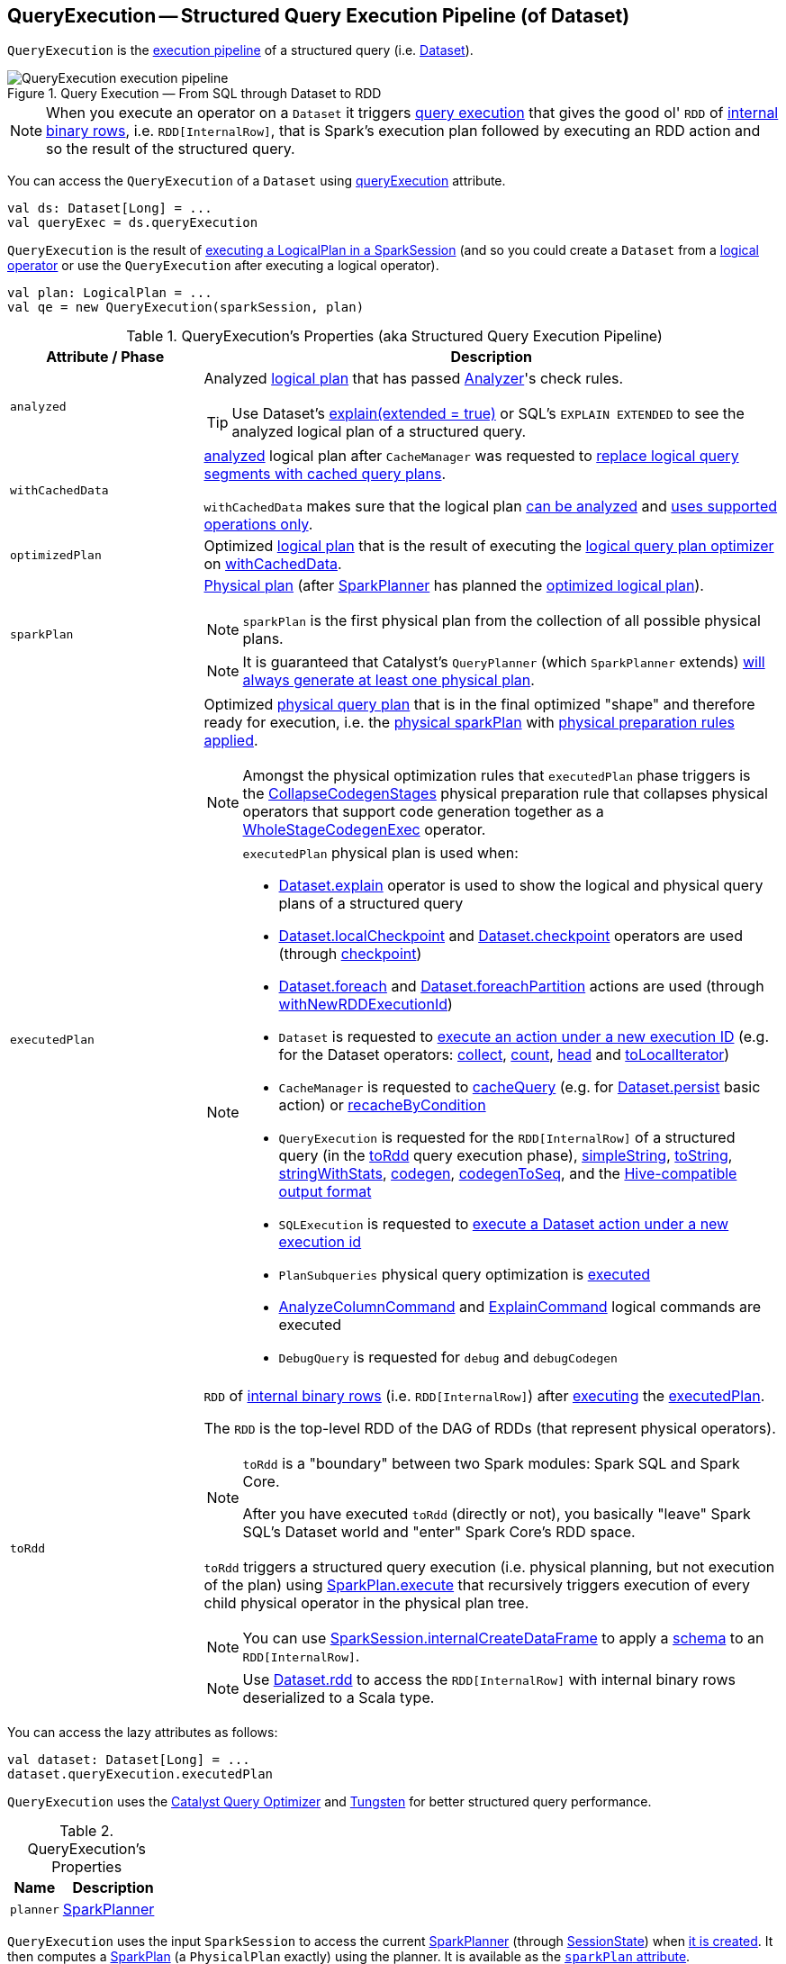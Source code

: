 == [[QueryExecution]] QueryExecution -- Structured Query Execution Pipeline (of Dataset)

`QueryExecution` is the <<execution-pipeline, execution pipeline>> of a structured query (i.e. link:spark-sql-Dataset.adoc[Dataset]).

.Query Execution &mdash; From SQL through Dataset to RDD
image::images/QueryExecution-execution-pipeline.png[align="center"]

NOTE: When you execute an operator on a `Dataset` it triggers <<toRdd, query execution>> that gives the good ol' `RDD` of link:spark-sql-InternalRow.adoc[internal binary rows], i.e. `RDD[InternalRow]`, that is Spark's execution plan followed by executing an RDD action and so the result of the structured query.

You can access the `QueryExecution` of a `Dataset` using link:spark-sql-Dataset.adoc#queryExecution[queryExecution] attribute.

[source, scala]
----
val ds: Dataset[Long] = ...
val queryExec = ds.queryExecution
----

`QueryExecution` is the result of link:spark-sql-SessionState.adoc#executePlan[executing a LogicalPlan in a SparkSession] (and so you could create a `Dataset` from a link:spark-sql-LogicalPlan.adoc[logical operator] or use the `QueryExecution` after executing a logical operator).

[source, scala]
----
val plan: LogicalPlan = ...
val qe = new QueryExecution(sparkSession, plan)
----

[[attributes]]
[[execution-pipeline]]
[[query-plan-lifecycle]]
.QueryExecution's Properties (aka Structured Query Execution Pipeline)
[cols="1m,3",options="header",width="100%"]
|===
| Attribute / Phase
| Description

| analyzed
a| [[analyzed]] Analyzed <<logical, logical plan>> that has passed link:spark-sql-Analyzer.adoc#execute[Analyzer]'s check rules.

TIP: Use Dataset's link:spark-sql-dataset-operators.adoc#explain[explain(extended = true)] or SQL's `EXPLAIN EXTENDED` to see the analyzed logical plan of a structured query.

| withCachedData
| [[withCachedData]] <<analyzed, analyzed>> logical plan after `CacheManager` was requested to link:spark-sql-CacheManager.adoc#useCachedData[replace logical query segments with cached query plans].

`withCachedData` makes sure that the logical plan <<assertAnalyzed, can be analyzed>> and <<assertSupported, uses supported operations only>>.

| optimizedPlan
| [[optimizedPlan]] Optimized link:spark-sql-LogicalPlan.adoc[logical plan] that is the result of executing the link:spark-sql-SessionState.adoc#optimizer[logical query plan optimizer] on <<withCachedData, withCachedData>>.

| sparkPlan
a| [[sparkPlan]] link:spark-sql-SparkPlan.adoc[Physical plan] (after link:spark-sql-SparkPlanner.adoc[SparkPlanner] has planned the <<optimizedPlan, optimized logical plan>>).

NOTE: `sparkPlan` is the first physical plan from the collection of all possible physical plans.

NOTE: It is guaranteed that Catalyst's `QueryPlanner` (which `SparkPlanner` extends) link:spark-sql-catalyst-QueryPlanner.adoc#plan[will always generate at least one physical plan].

| executedPlan
a| [[executedPlan]] Optimized <<spark-sql-SparkPlan.adoc#, physical query plan>> that is in the final optimized "shape" and therefore ready for execution, i.e. the <<sparkPlan, physical sparkPlan>> with <<prepareForExecution, physical preparation rules applied>>.

NOTE: Amongst the physical optimization rules that `executedPlan` phase triggers is the <<spark-sql-CollapseCodegenStages.adoc#, CollapseCodegenStages>> physical preparation rule that collapses physical operators that support code generation together as a link:spark-sql-SparkPlan-WholeStageCodegenExec.adoc[WholeStageCodegenExec] operator.

[NOTE]
====
`executedPlan` physical plan is used when:

* <<spark-sql-dataset-operators.adoc#explain, Dataset.explain>> operator is used to show the logical and physical query plans of a structured query

* <<spark-sql-dataset-operators.adoc#localCheckpoint, Dataset.localCheckpoint>> and <<spark-sql-dataset-operators.adoc#checkpoint, Dataset.checkpoint>> operators are used (through <<spark-sql-Dataset-basic-actions.adoc#checkpoint-internal, checkpoint>>)

* <<spark-sql-dataset-operators.adoc#foreach, Dataset.foreach>> and <<spark-sql-dataset-operators.adoc#foreachPartition, Dataset.foreachPartition>> actions are used (through <<spark-sql-Dataset.adoc#withNewRDDExecutionId, withNewRDDExecutionId>>)

* `Dataset` is requested to <<spark-sql-Dataset.adoc#withAction, execute an action under a new execution ID>> (e.g. for the Dataset operators: <<spark-sql-dataset-operators.adoc#collect, collect>>, <<spark-sql-dataset-operators.adoc#count, count>>, <<spark-sql-dataset-operators.adoc#head, head>> and <<spark-sql-dataset-operators.adoc#toLocalIterator, toLocalIterator>>)

* `CacheManager` is requested to <<spark-sql-CacheManager.adoc#cacheQuery, cacheQuery>> (e.g. for <<spark-sql-dataset-operators.adoc#persist, Dataset.persist>> basic action) or <<spark-sql-CacheManager.adoc#recacheByCondition, recacheByCondition>>

* `QueryExecution` is requested for the `RDD[InternalRow]` of a structured query (in the <<toRdd, toRdd>> query execution phase), <<simpleString, simpleString>>, <<toString, toString>>, <<stringWithStats, stringWithStats>>, <<spark-sql-debugging-execution.adoc#codegen, codegen>>, <<spark-sql-debugging-execution.adoc#codegenToSeq, codegenToSeq>>, and the <<hiveResultString, Hive-compatible output format>>

* `SQLExecution` is requested to <<spark-sql-SQLExecution.adoc#withNewExecutionId, execute a Dataset action under a new execution id>>

* `PlanSubqueries` physical query optimization is <<spark-sql-PlanSubqueries.adoc#apply, executed>>

* <<spark-sql-LogicalPlan-AnalyzeColumnCommand.adoc#, AnalyzeColumnCommand>> and <<spark-sql-LogicalPlan-ExplainCommand.adoc#, ExplainCommand>> logical commands are executed

* `DebugQuery` is requested for `debug` and `debugCodegen`
====

| toRdd
a| [[toRdd]] `RDD` of link:spark-sql-InternalRow.adoc[internal binary rows] (i.e. `RDD[InternalRow]`) after link:spark-sql-SparkPlan.adoc#execute[executing] the <<executedPlan, executedPlan>>.

The `RDD` is the top-level RDD of the DAG of RDDs (that represent physical operators).

[NOTE]
====
`toRdd` is a "boundary" between two Spark modules: Spark SQL and Spark Core.

After you have executed `toRdd` (directly or not), you basically "leave" Spark SQL's Dataset world and "enter" Spark Core's RDD space.
====

`toRdd` triggers a structured query execution (i.e. physical planning, but not execution of the plan) using link:spark-sql-SparkPlan.adoc#execute[SparkPlan.execute] that recursively triggers execution of every child physical operator in the physical plan tree.

NOTE: You can use link:spark-sql-SparkSession.adoc#internalCreateDataFrame[SparkSession.internalCreateDataFrame] to apply a link:spark-sql-StructType.adoc[schema] to an `RDD[InternalRow]`.

NOTE: Use link:spark-sql-dataset-operators.adoc#rdd[Dataset.rdd] to access the `RDD[InternalRow]` with internal binary rows deserialized to a Scala type.
|===

You can access the lazy attributes as follows:

[source, scala]
----
val dataset: Dataset[Long] = ...
dataset.queryExecution.executedPlan
----

`QueryExecution` uses the <<spark-sql-Optimizer.adoc#, Catalyst Query Optimizer>> and <<spark-sql-tungsten.adoc#, Tungsten>> for better structured query performance.

[[properties]]
.QueryExecution's Properties
[cols="1,2",options="header",width="100%"]
|===
| Name
| Description

| [[planner]] `planner`
| link:spark-sql-SparkPlanner.adoc[SparkPlanner]
|===

`QueryExecution` uses the input `SparkSession` to access the current link:spark-sql-SparkPlanner.adoc[SparkPlanner] (through link:spark-sql-SessionState.adoc[SessionState]) when <<creating-instance, it is created>>. It then computes a link:spark-sql-SparkPlan.adoc[SparkPlan] (a `PhysicalPlan` exactly) using the planner. It is available as the <<sparkPlan, `sparkPlan` attribute>>.

[NOTE]
====
A variant of `QueryExecution` that Spark Structured Streaming uses for query planning is `IncrementalExecution`.

Refer to https://jaceklaskowski.gitbooks.io/spark-structured-streaming/spark-sql-streaming-IncrementalExecution.html[IncrementalExecution — QueryExecution of Streaming Datasets] in the Spark Structured Streaming gitbook.
====

TIP: Use link:spark-sql-dataset-operators.adoc#explain[explain] operator to know about the logical and physical plans of a `Dataset`.

[source, scala]
----
val ds = spark.range(5)
scala> ds.queryExecution
res17: org.apache.spark.sql.execution.QueryExecution =
== Parsed Logical Plan ==
Range 0, 5, 1, 8, [id#39L]

== Analyzed Logical Plan ==
id: bigint
Range 0, 5, 1, 8, [id#39L]

== Optimized Logical Plan ==
Range 0, 5, 1, 8, [id#39L]

== Physical Plan ==
WholeStageCodegen
:  +- Range 0, 1, 8, 5, [id#39L]
----

NOTE: `QueryExecution` belongs to `org.apache.spark.sql.execution` package.

NOTE: `QueryExecution` is a transient feature of a link:spark-sql-Dataset.adoc[Dataset], i.e. it is not preserved across serializations.

=== [[stringWithStats]] Text Representation With Statistics -- `stringWithStats` Method

[source, scala]
----
stringWithStats: String
----

`stringWithStats`...FIXME

NOTE: `stringWithStats` is used exclusively when `ExplainCommand` logical command is link:spark-sql-LogicalPlan-ExplainCommand.adoc#run[executed] (with `cost` flag enabled).

=== [[debug]] debug Object

CAUTION: FIXME

=== [[completeString]] Building Complete Text Representation -- `completeString` Internal Method

CAUTION: FIXME

=== [[creating-instance]] Creating QueryExecution Instance

`QueryExecution` takes the following when created:

* [[sparkSession]] link:spark-sql-SparkSession.adoc[SparkSession]
* [[logical]] link:spark-sql-LogicalPlan.adoc[Logical plan]

=== [[preparations]] Physical Query Optimizations (Physical Plan Preparation Rules) -- `preparations` Method

[source, scala]
----
preparations: Seq[Rule[SparkPlan]]
----

`preparations` is the set of the physical query optimization rules that transform a <<spark-sql-SparkPlan.adoc#, physical query plan>> to be more efficient and optimized for execution (i.e. `Rule[SparkPlan]`).

The `preparations` physical query optimizations are applied sequentially (one by one) to a physical plan in the following order:

. <<spark-sql-ExtractPythonUDFs.adoc#, ExtractPythonUDFs>>
. <<spark-sql-PlanSubqueries.adoc#, PlanSubqueries>>
. <<spark-sql-EnsureRequirements.adoc#, EnsureRequirements>>
. <<spark-sql-CollapseCodegenStages.adoc#, CollapseCodegenStages>>
. <<spark-sql-ReuseExchange.adoc#, ReuseExchange>>
. <<spark-sql-ReuseSubquery.adoc#, ReuseSubquery>>

[NOTE]
====
`preparations` rules are used when:

* `QueryExecution` is requested for the <<executedPlan, executedPlan>> physical plan (through <<prepareForExecution, prepareForExecution>>)

* (Spark Structured Streaming) `IncrementalExecution` is requested for the physical optimization rules for streaming structured queries
====

=== [[prepareForExecution]] Applying preparations Physical Query Optimization Rules to Physical Plan -- `prepareForExecution` Method

[source, scala]
----
prepareForExecution(plan: SparkPlan): SparkPlan
----

`prepareForExecution` takes <<preparations, physical preparation rules>> and applies them one by one to the input physical `plan`.

NOTE: `prepareForExecution` is used exclusively when `QueryExecution` is requested to <<executedPlan, prepare the physical plan for execution>>.

=== [[assertSupported]] `assertSupported` Method

[source, scala]
----
assertSupported(): Unit
----

`assertSupported` requests `UnsupportedOperationChecker` to link:spark-sql-UnsupportedOperationChecker.adoc#checkForBatch[checkForBatch] when...FIXME

NOTE: `assertSupported` is used exclusively when `QueryExecution` is requested for <<withCachedData, withCachedData>> logical plan.

=== [[assertAnalyzed]] Creating Analyzed Logical Plan and Checking Correctness -- `assertAnalyzed` Method

[source, scala]
----
assertAnalyzed(): Unit
----

`assertAnalyzed` triggers initialization of <<analyzed, analyzed>> (which is almost like executing it).

NOTE: `assertAnalyzed` executes <<analyzed, analyzed>> by accessing it and throwing the result away. Since `analyzed` is a lazy value in Scala, it will then get initialized for the first time and stays so forever.

`assertAnalyzed` then requests `Analyzer` to link:spark-sql-Analyzer-CheckAnalysis.adoc#checkAnalysis[validate analysis of the logical plan] (i.e. `analyzed`).

[NOTE]
====
`assertAnalyzed` uses <<sparkSession, SparkSession>> to link:spark-sql-SparkSession.adoc#sessionState[access the current `SessionState`] that it then uses to link:spark-sql-SessionState.adoc#analyzer[access the `Analyzer`].

In Scala the access path looks as follows.

[source, scala]
----
sparkSession.sessionState.analyzer
----
====

In case of any `AnalysisException`, `assertAnalyzed` creates a new `AnalysisException` to make sure that it holds <<analyzed, analyzed>> and reports it.

[NOTE]
====
`assertAnalyzed` is used when:

* `Dataset` link:spark-sql-Dataset.adoc#creating-instance[is created]
* `QueryExecution` <<withCachedData, is requested for `LogicalPlan` with cached data>>
* link:spark-sql-LogicalPlan-CreateViewCommand.adoc#run[CreateViewCommand] and link:spark-sql-LogicalPlan-AlterViewAsCommand.adoc#run[AlterViewAsCommand] are executed
====

=== [[toStringWithStats]] Building Text Representation with Cost Stats -- `toStringWithStats` Method

[source, scala]
----
toStringWithStats: String
----

`toStringWithStats` is a mere alias for <<completeString, completeString>> with `appendStats` flag enabled.

NOTE: `toStringWithStats` is a custom <<toString, toString>> with link:spark-sql-Statistics.adoc[cost statistics].

[source, scala]
----
// test dataset
val dataset = spark.range(20).limit(2)

// toStringWithStats in action - note Optimized Logical Plan section with Statistics
scala> dataset.queryExecution.toStringWithStats
res6: String =
== Parsed Logical Plan ==
GlobalLimit 2
+- LocalLimit 2
   +- Range (0, 20, step=1, splits=Some(8))

== Analyzed Logical Plan ==
id: bigint
GlobalLimit 2
+- LocalLimit 2
   +- Range (0, 20, step=1, splits=Some(8))

== Optimized Logical Plan ==
GlobalLimit 2, Statistics(sizeInBytes=32.0 B, rowCount=2, isBroadcastable=false)
+- LocalLimit 2, Statistics(sizeInBytes=160.0 B, isBroadcastable=false)
   +- Range (0, 20, step=1, splits=Some(8)), Statistics(sizeInBytes=160.0 B, isBroadcastable=false)

== Physical Plan ==
CollectLimit 2
+- *Range (0, 20, step=1, splits=Some(8))
----

NOTE: `toStringWithStats` is used exclusively when `ExplainCommand` link:spark-sql-LogicalPlan-ExplainCommand.adoc#run[is executed] (only when `cost` attribute is enabled).

=== [[hiveResultString]] Transforming SparkPlan Execution Result to Hive-Compatible Output Format -- `hiveResultString` Method

[source, scala]
----
hiveResultString(): Seq[String]
----

`hiveResultString` returns the result as a Hive-compatible output format.

[source, scala]
----
scala> spark.range(5).queryExecution.hiveResultString
res0: Seq[String] = ArrayBuffer(0, 1, 2, 3, 4)

scala> spark.read.csv("people.csv").queryExecution.hiveResultString
res4: Seq[String] = ArrayBuffer(id	name	age, 0	Jacek	42)
----

Internally, `hiveResultString` <<hiveResultString-transformations, transformation>> the <<executedPlan, SparkPlan>>.

[[hiveResultString-transformations]]
.hiveResultString's SparkPlan Transformations (in execution order)
[width="100%",cols="1,2",options="header"]
|===
| SparkPlan
| Description

| link:spark-sql-SparkPlan-ExecutedCommandExec.adoc[ExecutedCommandExec] for link:spark-sql-LogicalPlan-DescribeTableCommand.adoc[DescribeTableCommand]
| Executes `DescribeTableCommand` and transforms every link:spark-sql-Row.adoc[Row] to a Hive-compatible output format.

| link:spark-sql-SparkPlan-ExecutedCommandExec.adoc[ExecutedCommandExec] for `ShowTablesCommand`
| Executes `ExecutedCommandExec` and transforms the result to a collection of table names.

| Any other link:spark-sql-SparkPlan.adoc[SparkPlan]
| Executes `SparkPlan` and transforms the result to a Hive-compatible output format.
|===

NOTE: `hiveResultString` is used exclusively when `SparkSQLDriver` (of ThriftServer) runs a command.

=== [[toString]] Extended Text Representation with Logical and Physical Plans -- `toString` Method

[source, scala]
----
toString: String
----

NOTE: `toString` is part of Java's `Object` Contract to...FIXME.

`toString` is a mere alias for <<completeString, completeString>> with `appendStats` flag disabled.

NOTE: `toString` is on the "other" side of <<toStringWithStats, toStringWithStats>> which has `appendStats` flag enabled.

=== [[simpleString]] Simple (Basic) Text Representation -- `simpleString` Method

[source, scala]
----
simpleString: String
----

`simpleString` requests the <<executedPlan, optimized SparkPlan>> for the link:spark-sql-catalyst-TreeNode.adoc#treeString[text representation] (of all nodes in the query tree) with `verbose` flag turned off.

In the end, `simpleString` adds *== Physical Plan ==* header to the text representation and <<withRedaction, redacts sensitive information>>.

[source, scala]
----
import org.apache.spark.sql.{functions => f}
val q = spark.range(10).withColumn("rand", f.rand())
val output = q.queryExecution.simpleString

scala> println(output)
== Physical Plan ==
*(1) Project [id#5L, rand(6017561978775952851) AS rand#7]
+- *(1) Range (0, 10, step=1, splits=8)
----

[NOTE]
====
`simpleString` is used when:

* `ExplainCommand` is link:spark-sql-LogicalPlan-ExplainCommand.adoc#run[executed]

* Spark Structured Streaming's `StreamingExplainCommand` is executed
====

=== [[withRedaction]] Redacting Sensitive Information -- `withRedaction` Internal Method

[source, scala]
----
withRedaction(message: String): String
----

`withRedaction` takes the value of link:spark-sql-properties.adoc#spark.sql.redaction.string.regex[spark.sql.redaction.string.regex] configuration property (as the regular expression to point at sensitive information) and requests Spark Core's `Utils` to redact sensitive information in the input `message`.

NOTE: Internally, Spark Core's `Utils.redact` uses Java's `Regex.replaceAllIn` to replace all matches of a pattern with a string.

NOTE: `withRedaction` is used when `QueryExecution` is requested for the <<simpleString, simple>>, <<toString, extended>> and <<stringWithStats, with statistics>> text representations.
